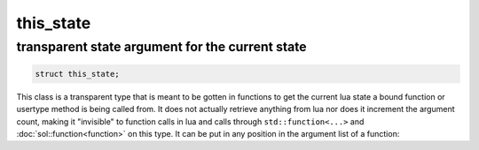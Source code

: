 this_state
==========
transparent state argument for the current state
------------------------------------------------

.. code-block:: cpp
	
	struct this_state;

This class is a transparent type that is meant to be gotten in functions to get the current lua state a bound function or usertype method is being called from. It does not actually retrieve anything from lua nor does it increment the argument count, making it "invisible" to function calls in lua and calls through ``std::function<...>`` and :doc:`sol::function<function>` on this type. It can be put in any position in the argument list of a function:

.. code-block:: cpp
	:linenos:

	sol::state lua;
    
	lua.set_function("bark", []( sol::this_state s, int a, int b ){
		lua_State* L = s; // current state
		return a + b + lua_gettop(L);
	});
	
	lua.script("first = bark(2, 2)"); // only takes 2 arguments, NOT 3
		
	// Can be at the end, too, or in the middle: doesn't matter
	lua.set_function("bark", []( int a, int b, sol::this_state s ){
		lua_State* L = s; // current state
		return a + b + lua_gettop(L);
	});

	lua.script("second = bark(2, 2)"); // only takes 2 arguments
		